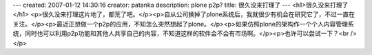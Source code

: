 ---
created: 2007-01-12 14:30:16
creator: patanka
description: plone   p2p?
title: 很久没来打理了
---
<h1>很久没来打理了</h1>
<p>很久没来打理这片地了，都荒了吧。</p><p>自从公司换掉了plone系统后，我就很少有机会在研究它了，不过一直在关注。</p><p>最近正想做一个p2p的应用，不知怎么突然想起了plone。</p><p>如果仿照plone的架构作一个个人内容管理系统，同时也可以利用p2p功能和其他人共享自己的内容，不知道这样的软件会不会有市场啊。</p><p>也许可以尝试一下？<br /></p>